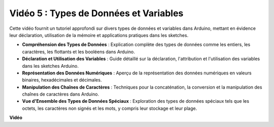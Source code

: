 Vidéo 5 : Types de Données et Variables
=========================================

Cette vidéo fournit un tutoriel approfondi sur divers types de données et variables dans Arduino, mettant en évidence leur déclaration, utilisation de la mémoire et applications pratiques dans les sketches.

* **Compréhension des Types de Données** : Explication complète des types de données comme les entiers, les caractères, les flottants et les booléens dans Arduino.
* **Déclaration et Utilisation des Variables** : Guide détaillé sur la déclaration, l'attribution et l'utilisation des variables dans les sketches Arduino.
* **Représentation des Données Numériques** : Aperçu de la représentation des données numériques en valeurs binaires, hexadécimales et décimales.
* **Manipulation des Chaînes de Caractères** : Techniques pour la concaténation, la conversion et la manipulation des chaînes de caractères dans Arduino.
* **Vue d'Ensemble des Types de Données Spéciaux** : Exploration des types de données spéciaux tels que les octets, les caractères non signés et les mots, y compris leur stockage et leur plage.

**Vidéo**

.. raw:: html

    <iframe width="600" height="400" src="https://www.youtube.com/embed/xi9Hegk9M9k?si=slJjnv0GYgOjBkTy" title="YouTube video player" frameborder="0" allow="accelerometer; autoplay; clipboard-write; encrypted-media; gyroscope; picture-in-picture; web-share" allowfullscreen></iframe>

    <br/><br/>
